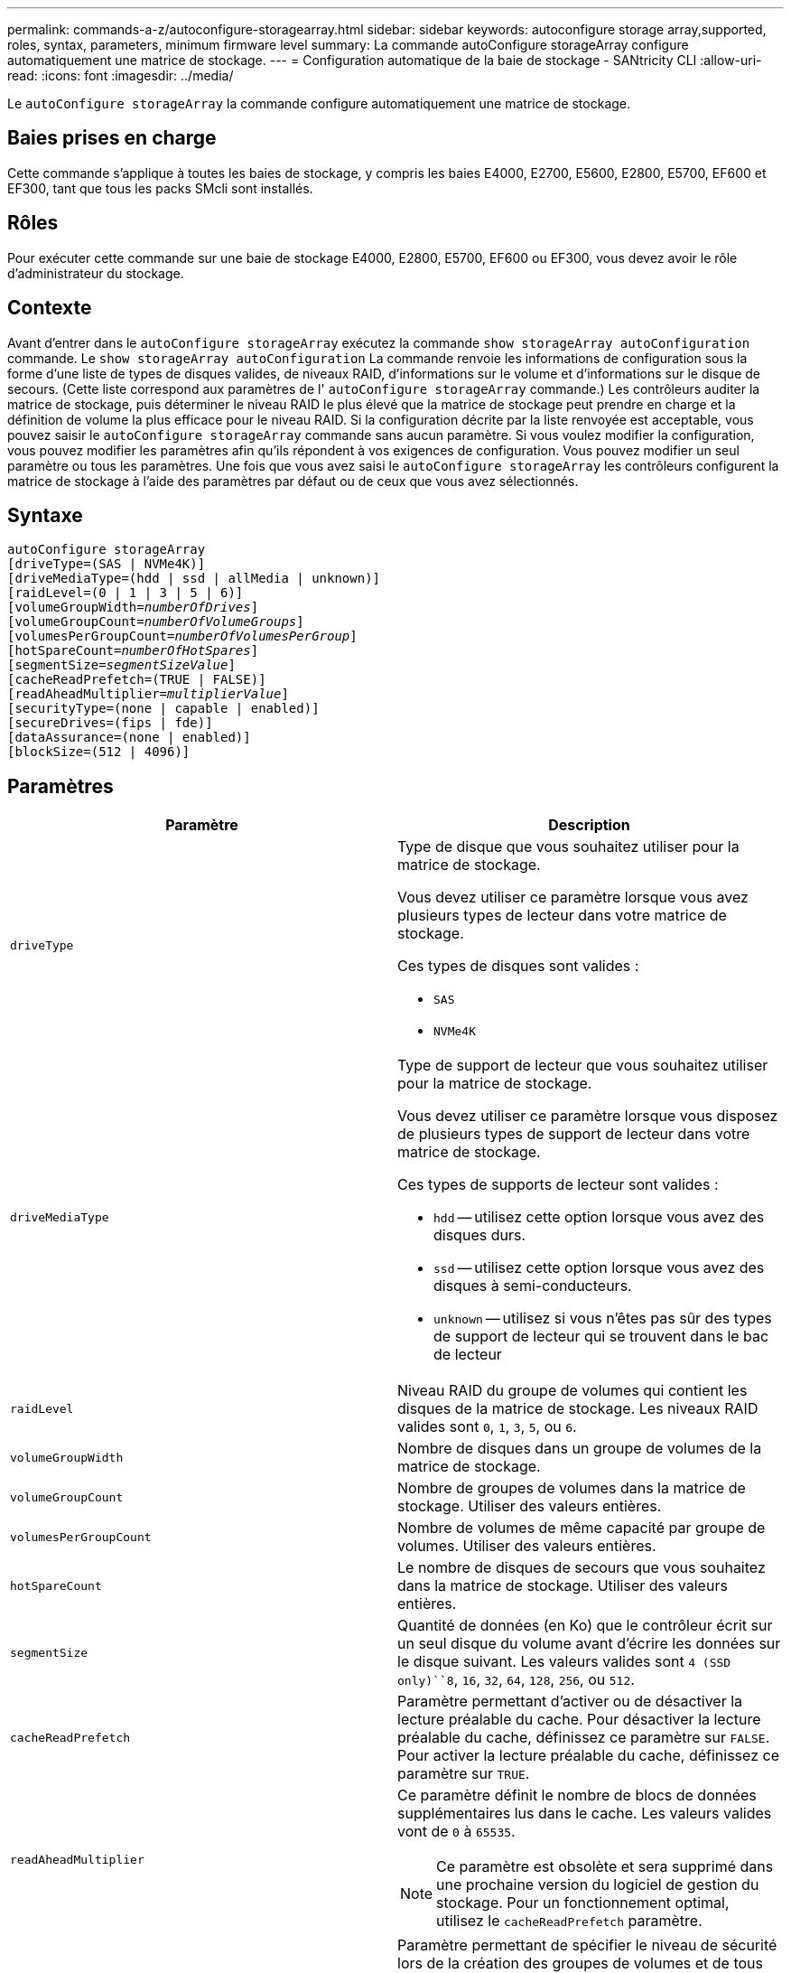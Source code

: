 ---
permalink: commands-a-z/autoconfigure-storagearray.html 
sidebar: sidebar 
keywords: autoconfigure storage array,supported, roles, syntax, parameters, minimum firmware level 
summary: La commande autoConfigure storageArray configure automatiquement une matrice de stockage. 
---
= Configuration automatique de la baie de stockage - SANtricity CLI
:allow-uri-read: 
:icons: font
:imagesdir: ../media/


[role="lead"]
Le `autoConfigure storageArray` la commande configure automatiquement une matrice de stockage.



== Baies prises en charge

Cette commande s'applique à toutes les baies de stockage, y compris les baies E4000, E2700, E5600, E2800, E5700, EF600 et EF300, tant que tous les packs SMcli sont installés.



== Rôles

Pour exécuter cette commande sur une baie de stockage E4000, E2800, E5700, EF600 ou EF300, vous devez avoir le rôle d'administrateur du stockage.



== Contexte

Avant d'entrer dans le `autoConfigure storageArray` exécutez la commande `show storageArray autoConfiguration` commande. Le `show storageArray autoConfiguration` La commande renvoie les informations de configuration sous la forme d'une liste de types de disques valides, de niveaux RAID, d'informations sur le volume et d'informations sur le disque de secours. (Cette liste correspond aux paramètres de l' `autoConfigure storageArray` commande.) Les contrôleurs auditer la matrice de stockage, puis déterminer le niveau RAID le plus élevé que la matrice de stockage peut prendre en charge et la définition de volume la plus efficace pour le niveau RAID. Si la configuration décrite par la liste renvoyée est acceptable, vous pouvez saisir le `autoConfigure storageArray` commande sans aucun paramètre. Si vous voulez modifier la configuration, vous pouvez modifier les paramètres afin qu'ils répondent à vos exigences de configuration. Vous pouvez modifier un seul paramètre ou tous les paramètres. Une fois que vous avez saisi le `autoConfigure storageArray` les contrôleurs configurent la matrice de stockage à l'aide des paramètres par défaut ou de ceux que vous avez sélectionnés.



== Syntaxe

[source, cli, subs="+macros"]
----
autoConfigure storageArray
[driveType=(SAS | NVMe4K)]
[driveMediaType=(hdd | ssd | allMedia | unknown)]
[raidLevel=(0 | 1 | 3 | 5 | 6)]
pass:quotes[[volumeGroupWidth=_numberOfDrives_]]
pass:quotes[[volumeGroupCount=_numberOfVolumeGroups_]]
pass:quotes[[volumesPerGroupCount=_numberOfVolumesPerGroup_]]
pass:quotes[[hotSpareCount=_numberOfHotSpares_]]
pass:quotes[[segmentSize=_segmentSizeValue_]]
[cacheReadPrefetch=(TRUE | FALSE)]
pass:quotes[[readAheadMultiplier=_multiplierValue_]]
[securityType=(none | capable | enabled)]
[secureDrives=(fips | fde)]
[dataAssurance=(none | enabled)]
[blockSize=(512 | 4096)]
----


== Paramètres

|===
| Paramètre | Description 


 a| 
`driveType`
 a| 
Type de disque que vous souhaitez utiliser pour la matrice de stockage.

Vous devez utiliser ce paramètre lorsque vous avez plusieurs types de lecteur dans votre matrice de stockage.

Ces types de disques sont valides :

* `SAS`
* `NVMe4K`




 a| 
`driveMediaType`
 a| 
Type de support de lecteur que vous souhaitez utiliser pour la matrice de stockage.

Vous devez utiliser ce paramètre lorsque vous disposez de plusieurs types de support de lecteur dans votre matrice de stockage.

Ces types de supports de lecteur sont valides :

* `hdd` -- utilisez cette option lorsque vous avez des disques durs.
* `ssd` -- utilisez cette option lorsque vous avez des disques à semi-conducteurs.
* `unknown` -- utilisez si vous n'êtes pas sûr des types de support de lecteur qui se trouvent dans le bac de lecteur




 a| 
`raidLevel`
 a| 
Niveau RAID du groupe de volumes qui contient les disques de la matrice de stockage. Les niveaux RAID valides sont `0`, `1`, `3`, `5`, ou `6`.



 a| 
`volumeGroupWidth`
 a| 
Nombre de disques dans un groupe de volumes de la matrice de stockage.



 a| 
`volumeGroupCount`
 a| 
Nombre de groupes de volumes dans la matrice de stockage. Utiliser des valeurs entières.



 a| 
`volumesPerGroupCount`
 a| 
Nombre de volumes de même capacité par groupe de volumes. Utiliser des valeurs entières.



 a| 
`hotSpareCount`
 a| 
Le nombre de disques de secours que vous souhaitez dans la matrice de stockage. Utiliser des valeurs entières.



 a| 
`segmentSize`
 a| 
Quantité de données (en Ko) que le contrôleur écrit sur un seul disque du volume avant d'écrire les données sur le disque suivant. Les valeurs valides sont `4 (SSD only)``8`, `16`, `32`, `64`, `128`, `256`, ou `512`.



 a| 
`cacheReadPrefetch`
 a| 
Paramètre permettant d'activer ou de désactiver la lecture préalable du cache. Pour désactiver la lecture préalable du cache, définissez ce paramètre sur `FALSE`. Pour activer la lecture préalable du cache, définissez ce paramètre sur `TRUE`.



 a| 
`readAheadMultiplier`
 a| 
Ce paramètre définit le nombre de blocs de données supplémentaires lus dans le cache. Les valeurs valides vont de `0` à `65535`.

[NOTE]
====
Ce paramètre est obsolète et sera supprimé dans une prochaine version du logiciel de gestion du stockage. Pour un fonctionnement optimal, utilisez le `cacheReadPrefetch` paramètre.

====


 a| 
`securityType`
 a| 
Paramètre permettant de spécifier le niveau de sécurité lors de la création des groupes de volumes et de tous les volumes associés. Ces paramètres sont valides :

* `none` -- le groupe de volumes et les volumes ne sont pas sécurisés.
* `capable` -- le groupe de volumes et les volumes sont capables d'avoir la sécurité définie, mais la sécurité n'a pas été activée.
* `enabled` -- la sécurité est activée pour le groupe de volumes et les volumes.




 a| 
`secureDrives`
 a| 
Type de disques sécurisés à utiliser dans le groupe de volumes. Ces paramètres sont valides :

* `fips` -- pour utiliser uniquement des disques compatibles FIPS.
* `fde` -- pour utiliser des disques conformes FDE.


[NOTE]
====
Utilisez ce paramètre avec le `securityType` paramètre. Si vous spécifiez `none` pour le `securityType` paramètre, valeur de `secureDrives` le paramètre est ignoré car les groupes de volumes non sécurisés n'ont pas besoin d'avoir des types de lecteurs sécurisés spécifiés.

====


 a| 
`blockSize`
 a| 
Taille de bloc des volumes créés en octets. Les valeurs prises en charge sont `512` et `4096`.

|===


== Disques et groupes de volumes

Un groupe de volumes est un ensemble de disques regroupés de manière logique par les contrôleurs de la baie de stockage. Le nombre de disques d'un groupe de volumes est une limitation du niveau RAID et du micrologiciel du contrôleur. Lorsque vous créez un groupe de volumes, suivez les consignes suivantes :

* À partir de la version 7.10 du micrologiciel, vous pouvez créer un groupe de volumes vide afin de pouvoir réserver la capacité pour une utilisation ultérieure.
* Vous ne pouvez pas mélanger les types de disques au sein d'un même groupe de volumes.
* Vous ne pouvez pas combiner des disques HDD et SSD dans un même groupe de volumes.
* Le nombre maximum de disques dans un groupe de volumes dépend des conditions suivantes :
+
** Le type de contrôleur
** Niveau RAID


* Les niveaux RAID 0, 1, 3, 5 et 6 sont les suivants :
+
** Un groupe de volumes avec niveau RAID 3, RAID 5 ou RAID 6 ne peut pas avoir plus de 30 disques et doit en posséder un minimum de trois.
** Un groupe de volumes RAID de niveau 6 doit comporter au moins cinq disques.
** Si un groupe de volumes RAID de niveau 1 comporte quatre disques ou plus, le logiciel de gestion du stockage convertit automatiquement le groupe de volumes en RAID de niveau 10, c'est-à-dire de niveau 1 + RAID de niveau 0.


* Pour activer la protection contre les pertes des tiroirs/bacs, reportez-vous aux tableaux suivants pour obtenir des critères supplémentaires :


|===
| Niveau | Critères pour la protection contre les pertes du plateau | Nombre minimum de bacs requis 


 a| 
Pool de disques
 a| 
Le pool de disques ne contient pas plus de deux lecteurs dans un bac unique
 a| 
6



 a| 
RAID 6
 a| 
Le groupe de volumes ne contient pas plus de deux lecteurs dans un bac unique
 a| 
3



 a| 
RAID 3 ou RAID 5
 a| 
Chaque lecteur du groupe de volumes se trouve dans un bac distinct
 a| 
3



 a| 
RAID 1
 a| 
Chaque lecteur d'une paire RAID 1 doit se trouver dans un bac distinct
 a| 
2



 a| 
RAID 0
 a| 
Impossible d'obtenir la protection contre les pertes du bac.
 a| 
Sans objet

|===
|===
| Niveau | Critères pour la protection contre les pertes de tiroirs | Nombre minimum de tiroirs requis 


 a| 
Pool de disques
 a| 
Le pool comprend des disques des cinq tiroirs et il y a un nombre égal de disques dans chaque tiroir. Un plateau de 60 lecteurs peut atteindre la protection contre les pertes de tiroirs lorsque le pool de disques contient 15, 20, 25, 30, 35, 40, 45, 50, 55 ou 60 disques.
 a| 
5



 a| 
RAID 6
 a| 
Le groupe de volumes ne contient pas plus de deux disques dans un tiroir unique.
 a| 
3



 a| 
RAID 3 ou RAID 5
 a| 
Chaque lecteur du groupe de volumes se trouve dans un tiroir distinct.
 a| 
3



 a| 
RAID 1
 a| 
Chaque lecteur d'une paire symétrique doit être placé dans un tiroir séparé.
 a| 
2



 a| 
RAID 0
 a| 
Impossible d'obtenir la protection contre la perte de tiroir.
 a| 
Sans objet

|===


== Disques de secours

Avec les groupes de volumes, une stratégie de protection des données intéressante consiste à attribuer les disques disponibles de la baie de stockage en tant que disques de secours. Un disque de secours est un disque, qui ne contient aucune donnée, qui agit comme un disque de secours dans la matrice de stockage en cas de panne d'un disque dans un groupe de volumes RAID 1, RAID 3, RAID 5 ou RAID 6. Le disque de secours ajoute un niveau supplémentaire de redondance à la matrice de stockage.

Généralement, les disques de secours doivent avoir des capacités égales ou supérieures à la capacité utilisée sur les disques qu'ils protègent. Les disques de secours doivent être du même type de support, du même type d'interface et de la même capacité que les lecteurs qu'ils protègent.

Si un disque tombe en panne dans la matrice de stockage, le disque de secours est normalement remplacé automatiquement par le disque défectueux sans intervention de votre part. Si un disque de secours est disponible en cas de panne, le contrôleur reconstruit les données sur le disque de secours à l'aide d'une parité de redondance. La prise en charge de l'évacuation des données permet également de copier les données sur un disque de secours avant que le logiciel ne marque l'échec du disque.

Une fois le disque défectueux remplacé physiquement, vous pouvez utiliser l'une des options suivantes pour restaurer les données :

Lorsque vous avez remplacé le disque défectueux, les données du disque de secours sont recopiées sur le disque de remplacement. Cette action est appelée recopie.

Si vous désignez le disque de secours comme membre permanent d'un groupe de volumes, l'opération de recopie n'est pas nécessaire.

La disponibilité de la protection contre les pertes de tiroirs et la protection contre les pertes de tiroirs pour un groupe de volumes dépend de l'emplacement des lecteurs qui constituent le groupe de volumes. La protection contre les pertes de tiroir et la protection contre les pertes de tiroir peuvent être perdues en raison d'un disque défectueux et de l'emplacement du disque de secours. Pour vous assurer que la protection contre les pertes de bac et la protection contre les pertes de tiroir ne sont pas affectées, vous devez remplacer un disque défectueux pour lancer le processus de copie.

La baie de stockage sélectionne automatiquement les disques compatibles Data assurance (DA) pour la couverture à chaud des volumes compatibles DA.

Assurez-vous que la matrice de stockage comporte des disques compatibles DA pour la couverture de remplacement à chaud des volumes compatibles DA. Pour plus d'informations sur les disques compatibles DA, consultez la fonction Data assurance.

Vous pouvez utiliser des disques de capacité sécurisée (FIPS et FDE) comme unité de rechange à chaud pour les disques compatibles et non sécurisés. Les disques non sécurisés peuvent couvrir d'autres disques non sécurisés et les disques sécurisés si la sécurité n'est pas activée dans le groupe de volumes. Un groupe de volumes FIPS ne peut utiliser qu'un disque FIPS comme unité de rechange à chaud. Cependant, vous pouvez utiliser un disque de rechange FIPS pour des groupes de volumes non sécurisés, sécurisés et sécurisés.

Si vous ne disposez pas d'un disque de secours, vous pouvez toujours remplacer un disque défectueux pendant que la matrice de stockage fonctionne. Si le disque fait partie d'un groupe de volumes RAID 1, RAID 3, RAID 5 ou RAID 6, le contrôleur utilise la parité des données de redondance pour reconstruire automatiquement les données sur le disque de remplacement. Cette action est appelée reconstruction.



== Taille du segment

La taille d'un segment détermine le nombre de blocs de données que le contrôleur écrit sur un seul disque du volume avant d'écrire des données sur le disque suivant. Chaque bloc de données stocke 512 octets de données. Le bloc de données est la plus petite unité de stockage. La taille d'un segment détermine le nombre de blocs de données qu'il contient. Par exemple, un segment de 8 Ko contient 16 blocs de données. Un segment de 64 Ko contient 128 blocs de données.

Lorsque vous entrez une valeur pour la taille du segment, la valeur est vérifiée par rapport aux valeurs prises en charge fournies par le contrôleur au moment de l'exécution. Si la valeur saisie n'est pas valide, le contrôleur renvoie une liste de valeurs valides. L'utilisation d'un lecteur unique pour une seule demande laisse les autres lecteurs disponibles pour traiter simultanément d'autres demandes. Si le volume se trouve dans un environnement où un utilisateur unique transfère de grandes unités de données (comme le multimédia), les performances sont optimisées lorsqu'une seule demande de transfert de données est traitée avec une seule bande de données. (Une bande de données est la taille du segment multipliée par le nombre de disques du groupe de volumes utilisés pour le transfert de données.) Dans ce cas, plusieurs disques sont utilisés pour la même demande, mais chaque disque n'est accessible qu'une seule fois.

Pour des performances optimales dans une base de données multi-utilisateurs ou un environnement de stockage de système de fichiers, définissez la taille de votre segment afin de minimiser le nombre de lecteurs requis pour répondre à une demande de transfert de données.



== Préextraction de lecture du cache

La lecture préalable en cache permet au contrôleur de copier des blocs de données supplémentaires dans le cache pendant que le contrôleur lit et copie les blocs de données requis par l'hôte depuis le disque vers le cache. Cette action augmente le risque d'une future demande de données à partir du cache. Le préchargement de lecture du cache est important pour les applications multimédia qui utilisent des transferts de données séquentiels. Valeurs valides pour le `cacheReadPrefetch` les paramètres sont `TRUE` ou `FALSE`. La valeur par défaut est `TRUE`.



== Type de sécurité

Utilisez le `securityType` paramètre pour spécifier les paramètres de sécurité de la matrice de stockage.

Avant de pouvoir régler le `securityType` paramètre à `enabled`, vous devez créer une clé de sécurité de la matrice de stockage. Utilisez le `create storageArray securityKey` commande permettant de créer une clé de sécurité de la matrice de stockage. Ces commandes sont liées à la clé de sécurité :

* `create storageArray securityKey`
* `export storageArray securityKey`
* `import storageArray securityKey`
* `set storageArray securityKey`
* `enable volumeGroup [volumeGroupName] security`
* `enable diskPool [diskPoolName] security`




== Sécuriser les disques

Les disques sécurisés peuvent être des disques FDE (Full Disk Encryption) ou FIPS (Federal information Processing Standard). Utilisez le `secureDrives` paramètre pour spécifier le type de disques sécurisés à utiliser. Les valeurs que vous pouvez utiliser sont les suivantes `fips` et `fde`.



== Exemple de commande

[listing]
----
autoConfigure storageArray securityType=capable secureDrives=fips;
----


== Niveau minimal de firmware

7.10 ajoute la fonctionnalité RAID de niveau 6 et supprime les limites des disques de secours.

7.50 ajoute le `securityType` paramètre.

7.75 ajoute le `dataAssurance` paramètre.

8.25 ajoute le `secureDrives` paramètre.
